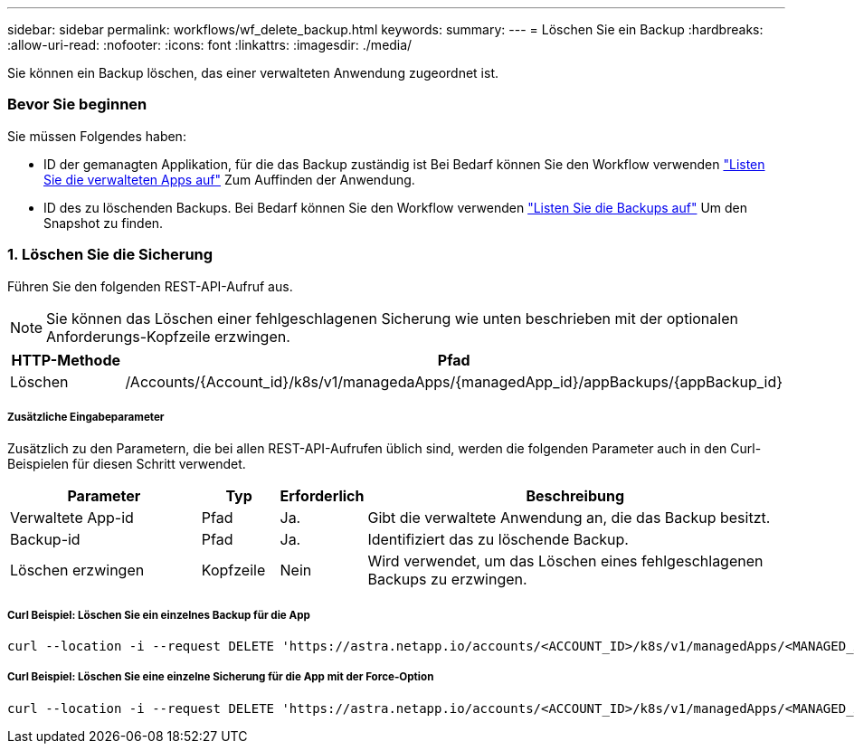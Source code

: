 ---
sidebar: sidebar 
permalink: workflows/wf_delete_backup.html 
keywords:  
summary:  
---
= Löschen Sie ein Backup
:hardbreaks:
:allow-uri-read: 
:nofooter: 
:icons: font
:linkattrs: 
:imagesdir: ./media/


[role="lead"]
Sie können ein Backup löschen, das einer verwalteten Anwendung zugeordnet ist.



=== Bevor Sie beginnen

Sie müssen Folgendes haben:

* ID der gemanagten Applikation, für die das Backup zuständig ist Bei Bedarf können Sie den Workflow verwenden link:wf_list_man_apps.html["Listen Sie die verwalteten Apps auf"] Zum Auffinden der Anwendung.
* ID des zu löschenden Backups. Bei Bedarf können Sie den Workflow verwenden link:wf_list_backups.html["Listen Sie die Backups auf"] Um den Snapshot zu finden.




=== 1. Löschen Sie die Sicherung

Führen Sie den folgenden REST-API-Aufruf aus.


NOTE: Sie können das Löschen einer fehlgeschlagenen Sicherung wie unten beschrieben mit der optionalen Anforderungs-Kopfzeile erzwingen.

[cols="25,75"]
|===
| HTTP-Methode | Pfad 


| Löschen | /Accounts/{Account_id}/k8s/v1/managedaApps/{managedApp_id}/appBackups/{appBackup_id} 
|===


===== Zusätzliche Eingabeparameter

Zusätzlich zu den Parametern, die bei allen REST-API-Aufrufen üblich sind, werden die folgenden Parameter auch in den Curl-Beispielen für diesen Schritt verwendet.

[cols="25,10,10,55"]
|===
| Parameter | Typ | Erforderlich | Beschreibung 


| Verwaltete App-id | Pfad | Ja. | Gibt die verwaltete Anwendung an, die das Backup besitzt. 


| Backup-id | Pfad | Ja. | Identifiziert das zu löschende Backup. 


| Löschen erzwingen | Kopfzeile | Nein | Wird verwendet, um das Löschen eines fehlgeschlagenen Backups zu erzwingen. 
|===


===== Curl Beispiel: Löschen Sie ein einzelnes Backup für die App

[source, curl]
----
curl --location -i --request DELETE 'https://astra.netapp.io/accounts/<ACCOUNT_ID>/k8s/v1/managedApps/<MANAGED_APP_ID>/appBackups/<BACKUP_ID>' --header 'Accept: */*' --header 'Authorization: Bearer <API_TOKEN>'
----


===== Curl Beispiel: Löschen Sie eine einzelne Sicherung für die App mit der Force-Option

[source, curl]
----
curl --location -i --request DELETE 'https://astra.netapp.io/accounts/<ACCOUNT_ID>/k8s/v1/managedApps/<MANAGED_APP_ID>/appBackups/<BACKUP_ID>' --header 'Accept: */*' --header 'Authorization: Bearer <API_TOKEN>' --header 'Force-Delete: true'
----